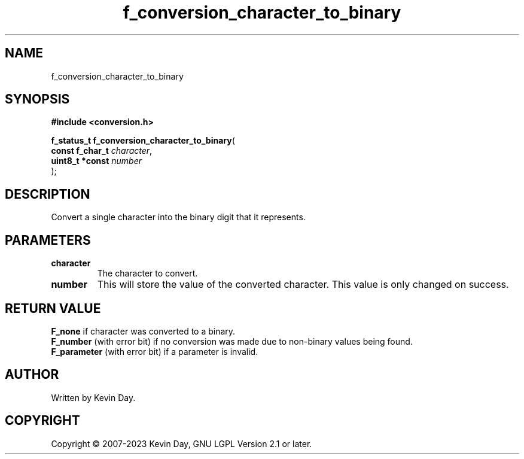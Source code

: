 .TH f_conversion_character_to_binary "3" "July 2023" "FLL - Featureless Linux Library 0.6.6" "Library Functions"
.SH "NAME"
f_conversion_character_to_binary
.SH SYNOPSIS
.nf
.B #include <conversion.h>
.sp
\fBf_status_t f_conversion_character_to_binary\fP(
    \fBconst f_char_t \fP\fIcharacter\fP,
    \fBuint8_t *const \fP\fInumber\fP
);
.fi
.SH DESCRIPTION
.PP
Convert a single character into the binary digit that it represents.
.SH PARAMETERS
.TP
.B character
The character to convert.

.TP
.B number
This will store the value of the converted character. This value is only changed on success.

.SH RETURN VALUE
.PP
\fBF_none\fP if character was converted to a binary.
.br
\fBF_number\fP (with error bit) if no conversion was made due to non-binary values being found.
.br
\fBF_parameter\fP (with error bit) if a parameter is invalid.
.SH AUTHOR
Written by Kevin Day.
.SH COPYRIGHT
.PP
Copyright \(co 2007-2023 Kevin Day, GNU LGPL Version 2.1 or later.
